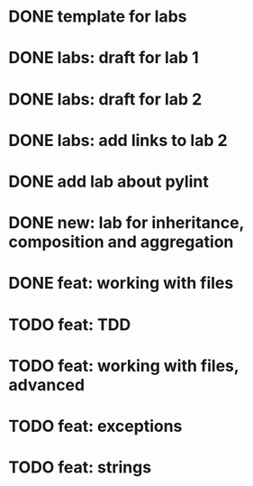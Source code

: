 * DONE template for labs
* DONE labs: draft for lab 1
* DONE labs: draft for lab 2
* DONE labs: add links to lab 2
* DONE add lab about pylint
* DONE new: lab for inheritance, composition and aggregation
* DONE feat: working with files
* TODO feat: TDD
* TODO feat: working with files, advanced
* TODO feat: exceptions
* TODO feat: strings

